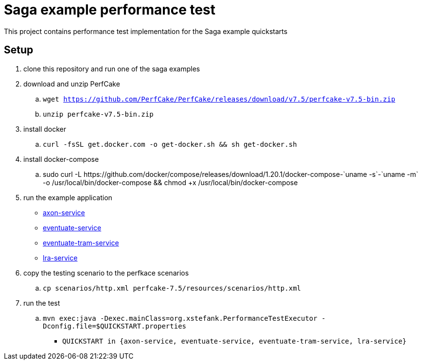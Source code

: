 
= Saga example performance test

This project contains performance test implementation for the Saga example quickstarts

== Setup

. clone this repository and run one of the saga examples

. download and unzip PerfCake
  .. `wget https://github.com/PerfCake/PerfCake/releases/download/v7.5/perfcake-v7.5-bin.zip`
  .. `unzip perfcake-v7.5-bin.zip`

. install docker
  .. `curl -fsSL get.docker.com -o get-docker.sh && sh get-docker.sh`

. install docker-compose
  .. +sudo curl -L https://github.com/docker/compose/releases/download/1.20.1/docker-compose-`uname -s`-`uname -m` -o /usr/local/bin/docker-compose && chmod +x /usr/local/bin/docker-compose+

. run the example application
  - https://github.com/xstefank/axon-service[axon-service]
  - https://github.com/xstefank/eventuate-service[eventuate-service]
  - https://github.com/xstefank/eventuate-tram-service[eventuate-tram-service]
  - https://github.com/xstefank/lra-service[lra-service]

. copy the testing scenario to the perfkace scenarios
  .. `cp scenarios/http.xml perfcake-7.5/resources/scenarios/http.xml`

. run the test
  .. `mvn exec:java -Dexec.mainClass=org.xstefank.PerformanceTestExecutor -Dconfig.file=$QUICKSTART.properties`
    - `QUICKSTART in {axon-service, eventuate-service, eventuate-tram-service, lra-service}`

